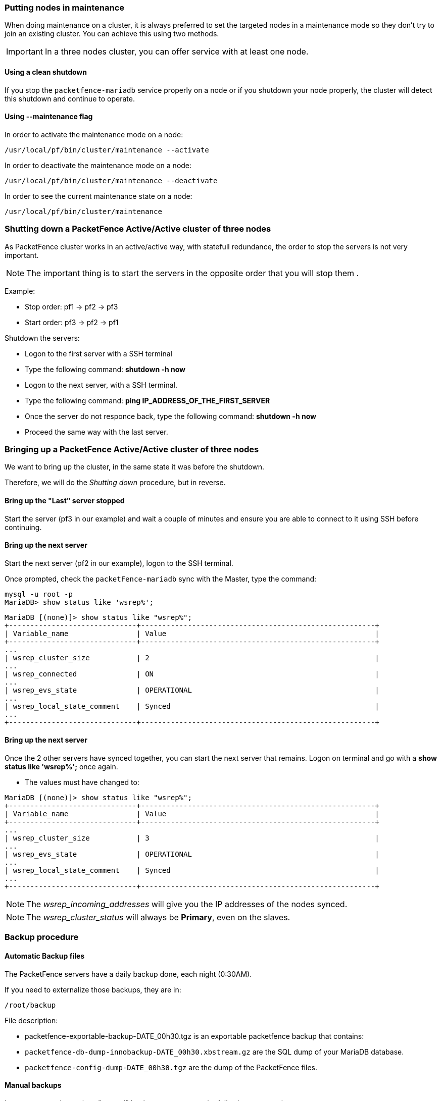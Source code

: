 // to display images directly on GitHub
ifdef::env-github[]
:encoding: UTF-8
:lang: en
:doctype: book
:toc: left
:imagesdir: ../images
endif::[]

////

    This file is part of the PacketFence project.

    See PacketFence_Clustering_Guide.asciidoc
    for authors, copyright and license information.

////

//== Maintenance and Operations

=== Putting nodes in maintenance

When doing maintenance on a cluster, it is always preferred to set the targeted
nodes in a maintenance mode so they don't try to join an existing
cluster. You can achieve this using two methods.

IMPORTANT: In a three nodes cluster, you can offer service with at least one node.

==== Using a clean shutdown

If you stop the `packetfence-mariadb` service properly on a node or if you
shutdown your node properly, the cluster will detect this shutdown and continue to
operate.

==== Using --maintenance flag

In order to activate the maintenance mode on a node:

[source,bash]
----
/usr/local/pf/bin/cluster/maintenance --activate
----

In order to deactivate the maintenance mode on a node:

[source,bash]
----
/usr/local/pf/bin/cluster/maintenance --deactivate
----

In order to see the current maintenance state on a node:

[source,bash]
----
/usr/local/pf/bin/cluster/maintenance
----

=== Shutting down a PacketFence Active/Active cluster of three nodes

As PacketFence cluster works in an active/active way, with statefull redundance, the order to stop the servers is not very important.

NOTE: The important thing is to start the servers in the opposite order that you will stop them .

Example:

* Stop order: pf1 -> pf2 -> pf3
* Start order: pf3 -> pf2 -> pf1

Shutdown the servers:

* Logon to the first server with a SSH terminal
* Type the following command: *shutdown -h now*
* Logon to the next server, with a SSH terminal.
* Type the following command: *ping IP_ADDRESS_OF_THE_FIRST_SERVER*
* Once the server do not responce back, type the following command: *shutdown -h now*
* Proceed the same way with the last server.

=== Bringing up a PacketFence Active/Active cluster of three nodes

We want to bring up the cluster, in the same state it was before the shutdown.

Therefore, we will do the _Shutting down_ procedure, but in reverse.

==== Bring up the "Last" server stopped

Start the server (pf3 in our example) and wait a couple of minutes and ensure you are able to connect to it using SSH before continuing.

==== Bring up the next server

Start the next server (pf2 in our example), logon to the SSH terminal.

Once prompted, check the `packetFence-mariadb` sync with the Master, type the command:
----
mysql -u root -p
MariaDB> show status like 'wsrep%';
----
----
MariaDB [(none)]> show status like "wsrep%";
+------------------------------+-------------------------------------------------------+
| Variable_name                | Value                                                 |
+------------------------------+-------------------------------------------------------+
...
| wsrep_cluster_size           | 2                                                     |
...
| wsrep_connected              | ON                                                    |
...
| wsrep_evs_state              | OPERATIONAL                                           |
...
| wsrep_local_state_comment    | Synced                                                |
...
+------------------------------+-------------------------------------------------------+
----

==== Bring up the next server

Once the 2 other servers have synced together, you can start the next server that remains. Logon on terminal and go with a *show status like 'wsrep%';* once again.

* The values must have changed to:
----
MariaDB [(none)]> show status like "wsrep%";
+------------------------------+-------------------------------------------------------+
| Variable_name                | Value                                                 |
+------------------------------+-------------------------------------------------------+
...
| wsrep_cluster_size           | 3                                                     |
...
| wsrep_evs_state              | OPERATIONAL                                           |
...
| wsrep_local_state_comment    | Synced                                                |
...
+------------------------------+-------------------------------------------------------+
----

NOTE: The _wsrep_incoming_addresses_ will give you the IP addresses of the nodes synced.

NOTE: The _wsrep_cluster_status_ will always be *Primary*, even on the slaves.

=== Backup procedure

==== Automatic Backup files

The PacketFence servers have a daily backup done, each night (0:30AM).

If you need to externalize those backups, they are in:

----
/root/backup
----
File description:

* packetfence-exportable-backup-DATE_00h30.tgz is an exportable packetfence backup that contains:
 * `packetfence-db-dump-innobackup-DATE_00h30.xbstream.gz` are the SQL dump of your MariaDB database.
 * `packetfence-config-dump-DATE_00h30.tgz` are the dump of the PacketFence files.

==== Manual backups

In case you need to make a "manual" backup, you can type the following command:

----
/usr/local/pf/addons/exportable-backup.sh
----

As the daily automatic backups, you will find the file in:

----
/root/backup/
----

Two files will be available, tagged with the Date and Time of your backup.
